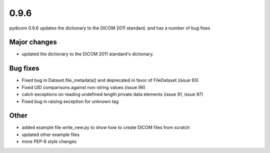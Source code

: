 0.9.6
=====

pydicom 0.9.6 updates the dictionary to the DICOM 2011 standard, and has a
number of bug fixes

Major changes
-------------

* updated the dictionary to the DICOM 2011 standard's dictionary.

Bug fixes
---------

* Fixed bug in Dataset.file_metadata() and deprecated in favor of FileDataset
  (issue 93)
* Fixed UID comparisons against non-string values (issue 96)
* catch exceptions on reading undefined length private data elements (issue 91,
  issue 97)
* Fixed bug in raising exception for unknown tag

Other
-----

* added example file write_new.py to show how to create DICOM files from scratch
* updated other example files
* more PEP-8 style changes
